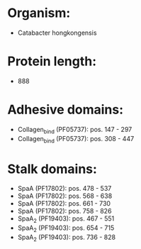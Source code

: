 * Organism:
- Catabacter hongkongensis
* Protein length:
- 888
* Adhesive domains:
- Collagen_bind (PF05737): pos. 147 - 297
- Collagen_bind (PF05737): pos. 308 - 447
* Stalk domains:
- SpaA (PF17802): pos. 478 - 537
- SpaA (PF17802): pos. 568 - 638
- SpaA (PF17802): pos. 661 - 730
- SpaA (PF17802): pos. 758 - 826
- SpaA_2 (PF19403): pos. 467 - 551
- SpaA_2 (PF19403): pos. 654 - 715
- SpaA_2 (PF19403): pos. 736 - 828

